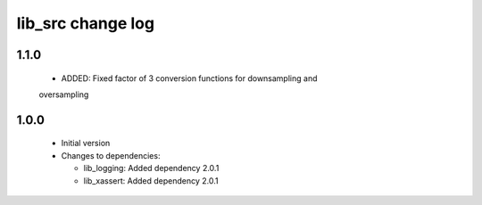 lib_src change log
==================

1.1.0
-----

  * ADDED: Fixed factor of 3 conversion functions for downsampling and
  oversampling

1.0.0
-----

  * Initial version

  * Changes to dependencies:

    - lib_logging: Added dependency 2.0.1

    - lib_xassert: Added dependency 2.0.1

